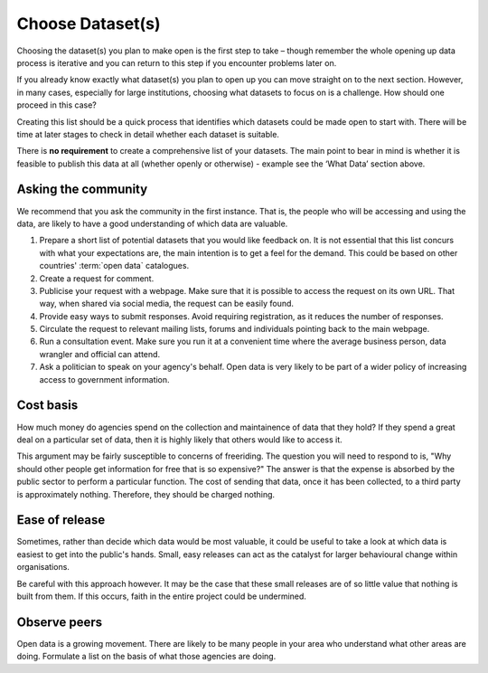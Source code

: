 =================
Choose Dataset(s)
=================

Choosing the dataset(s) you plan to make open is the first step to take – 
though remember the whole opening up data process is iterative and you can 
return to this step if you encounter problems later on.

If you already know exactly what dataset(s) you plan to open up you can move 
straight on to the next section. However, in many cases, especially for large 
institutions, choosing what datasets to focus on is a challenge. How should 
one proceed in this case? 

Creating this list should be a quick process that identifies which datasets 
could be made open to start with. There will be time at later stages to 
check in detail whether each dataset is suitable.

There is **no requirement** to create a comprehensive list of your datasets. The main point to bear in mind is whether it is feasible to publish this data at all (whether openly or otherwise) - example see the ‘What Data’ section above.

Asking the community
--------------------

We recommend that you ask the community in the first instance. That is, the 
people who will be accessing and using the data, are likely to have a good
understanding of which data are valuable.


1. Prepare a short list of potential datasets that you would like 
   feedback on. It is not essential that this list concurs with what 
   your expectations are, the main intention is to get a feel for the 
   demand. This could be based on other countries' :term:`open data` catalogues.

2. Create a request for comment.   

3. Publicise your request with a webpage. Make sure that it is possible
   to access the request on its own URL. That way, when shared via
   social media, the request can be easily found.

4. Provide easy ways to submit responses. Avoid requiring registration,
   as it reduces the number of responses.

5. Circulate the request to relevant mailing lists, forums and individuals 
   pointing back to the main webpage.

6. Run a consultation event. Make sure you run it at a convenient time 
   where the average business person, data wrangler and official can 
   attend.

7. Ask a politician to speak on your agency's behalf. Open data is very 
   likely to be part of a wider policy of increasing access to government
   information.


Cost basis
----------

How much money do agencies spend on the collection and maintainence of data
that they hold? If they spend a great deal on a particular set of data, then 
it is highly likely that others would like to access it.

This argument may be fairly susceptible to concerns of freeriding. The 
question you will need to respond to is, "Why should other people get
information for free that is so expensive?" The answer is that the 
expense is absorbed by the public sector to perform a particular function. 
The cost of sending that data, once it has been collected, to a third
party is approximately nothing. Therefore, they should be charged nothing.

Ease of release
---------------

Sometimes, rather than decide which data would be most valuable, it could be
useful to take a look at which data is easiest to get into the public's 
hands. Small, easy releases can act as the catalyst for larger behavioural
change within organisations.

Be careful with this approach however. It may be the case that these small
releases are of so little value that nothing is built from them. If this
occurs, faith in the entire project could be undermined.

Observe peers
-------------

Open data is a growing movement. There are likely to be many people in your
area who understand what other areas are doing. Formulate a list on the
basis of what those agencies are doing.

